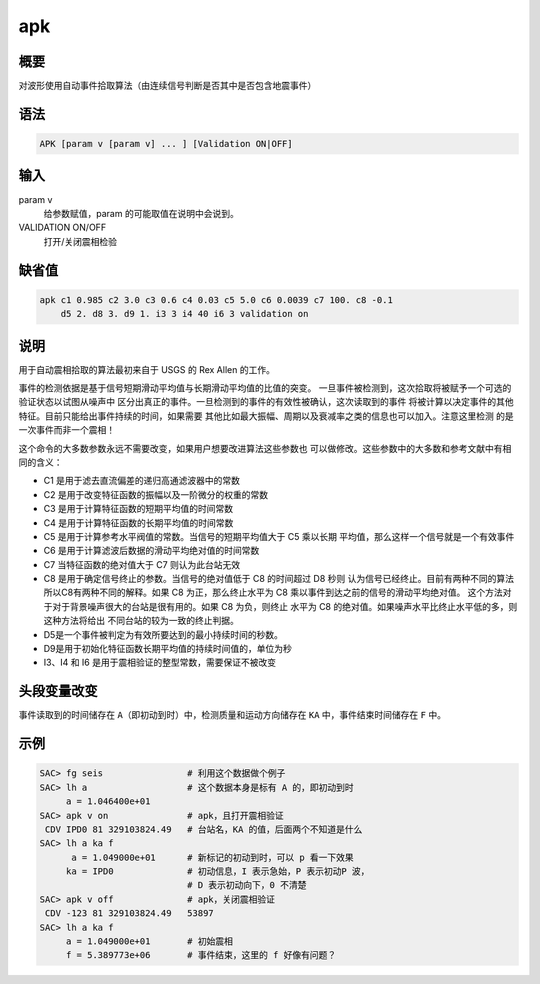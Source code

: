 apk
===

概要
----

对波形使用自动事件拾取算法（由连续信号判断是否其中是否包含地震事件）

语法
----

.. code-block:: console

    APK [param v [param v] ... ] [Validation ON|OFF]

输入
----

param v
    给参数赋值，param 的可能取值在说明中会说到。

VALIDATION ON/OFF
    打开/关闭震相检验

缺省值
------

.. code-block:: console

    apk c1 0.985 c2 3.0 c3 0.6 c4 0.03 c5 5.0 c6 0.0039 c7 100. c8 -0.1
        d5 2. d8 3. d9 1. i3 3 i4 40 i6 3 validation on

说明
----

用于自动震相拾取的算法最初来自于 USGS 的 Rex Allen 的工作。

事件的检测依据是基于信号短期滑动平均值与长期滑动平均值的比值的突变。
一旦事件被检测到，这次拾取将被赋予一个可选的验证状态以试图从噪声中
区分出真正的事件。一旦检测到的事件的有效性被确认，这次读取到的事件
将被计算以决定事件的其他特征。目前只能给出事件持续的时间，如果需要
其他比如最大振幅、周期以及衰减率之类的信息也可以加入。注意这里检测
的是一次事件而非一个震相！

这个命令的大多数参数永远不需要改变，如果用户想要改进算法这些参数也
可以做修改。这些参数中的大多数和参考文献中有相同的含义：

-  C1 是用于滤去直流偏差的递归高通滤波器中的常数
-  C2 是用于改变特征函数的振幅以及一阶微分的权重的常数
-  C3 是用于计算特征函数的短期平均值的时间常数
-  C4 是用于计算特征函数的长期平均值的时间常数
-  C5 是用于计算参考水平阀值的常数。当信号的短期平均值大于 C5 乘以长期
   平均值，那么这样一个信号就是一个有效事件
-  C6 是用于计算滤波后数据的滑动平均绝对值的时间常数
-  C7 当特征函数的绝对值大于 C7 则认为此台站无效
-  C8 是用于确定信号终止的参数。当信号的绝对值低于 C8 的时间超过 D8 秒则
   认为信号已经终止。目前有两种不同的算法所以C8有两种不同的解释。如果
   C8 为正，那么终止水平为 C8 乘以事件到达之前的信号的滑动平均绝对值。
   这个方法对于对于背景噪声很大的台站是很有用的。如果 C8 为负，则终止
   水平为 C8 的绝对值。如果噪声水平比终止水平低的多，则这种方法将给出
   不同台站的较为一致的终止判据。
-  D5是一个事件被判定为有效所要达到的最小持续时间的秒数。
-  D9是用于初始化特征函数长期平均值的持续时间值的，单位为秒
-  I3、I4 和 I6 是用于震相验证的整型常数，需要保证不被改变

头段变量改变
------------

事件读取到的时间储存在 ``A``\ （即初动到时）中，检测质量和运动方向储存在
``KA`` 中，事件结束时间储存在 ``F`` 中。

示例
----

.. code-block:: console

    SAC> fg seis                # 利用这个数据做个例子
    SAC> lh a                   # 这个数据本身是标有 A 的，即初动到时
         a = 1.046400e+01
    SAC> apk v on               # apk，且打开震相验证
     CDV IPD0 81 329103824.49   # 台站名，KA 的值，后面两个不知道是什么
    SAC> lh a ka f
          a = 1.049000e+01      # 新标记的初动到时，可以 p 看一下效果
         ka = IPD0              # 初动信息，I 表示急始，P 表示初动P 波，
                                # D 表示初动向下，0 不清楚
    SAC> apk v off              # apk，关闭震相验证
     CDV -123 81 329103824.49   53897
    SAC> lh a ka f
         a = 1.049000e+01       # 初始震相
         f = 5.389773e+06       # 事件结束，这里的 f 好像有问题？
